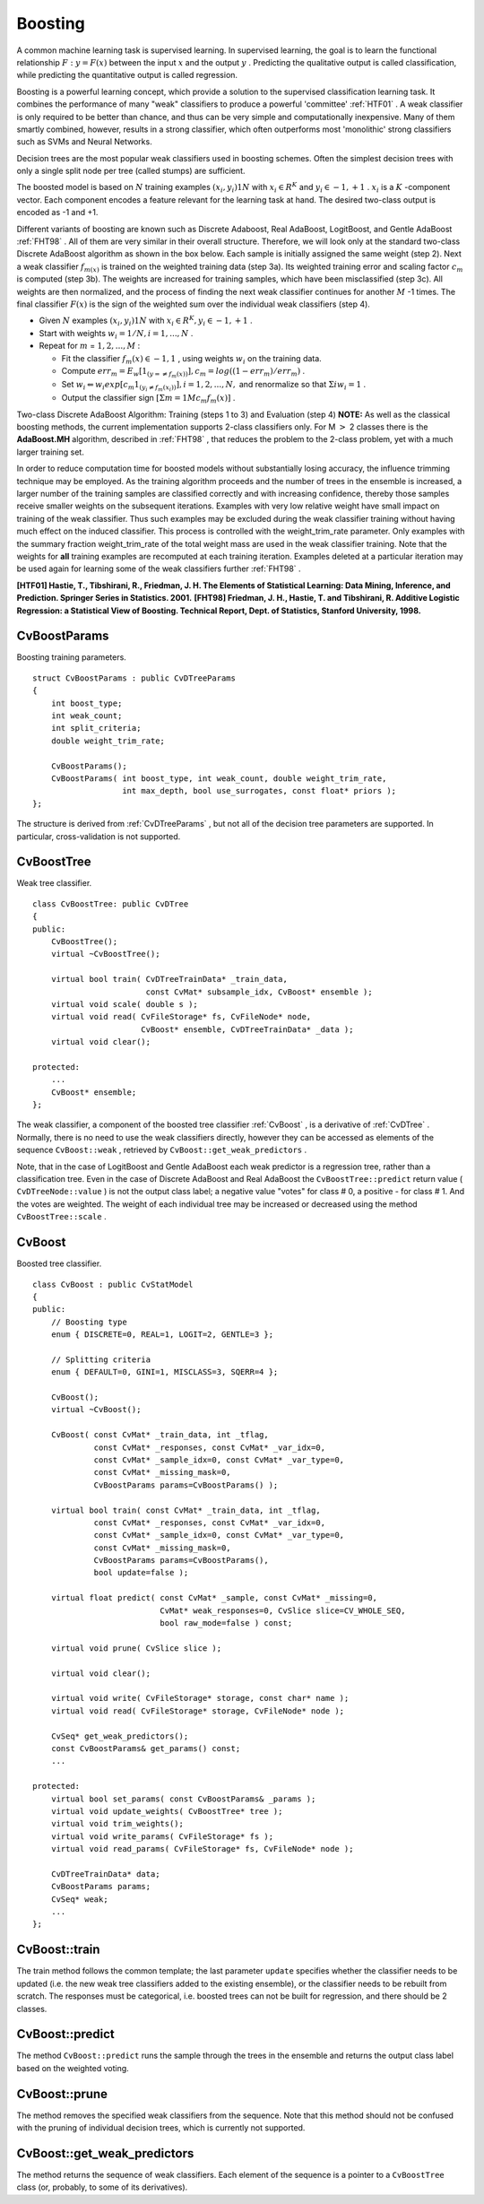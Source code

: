 Boosting
========

.. highlight:: cpp

A common machine learning task is supervised learning. In supervised learning, the goal is to learn the functional relationship
:math:`F: y = F(x)` between the input
:math:`x` and the output
:math:`y` . Predicting the qualitative output is called classification, while predicting the quantitative output is called regression.

Boosting is a powerful learning concept, which provide a solution to the supervised classification learning task. It combines the performance of many "weak" classifiers to produce a powerful 'committee'
:ref:`HTF01` . A weak classifier is only required to be better than chance, and thus can be very simple and computationally inexpensive. Many of them smartly combined, however, results in a strong classifier, which often outperforms most 'monolithic' strong classifiers such as SVMs and Neural Networks.

Decision trees are the most popular weak classifiers used in boosting schemes. Often the simplest decision trees with only a single split node per tree (called stumps) are sufficient.

The boosted model is based on
:math:`N` training examples
:math:`{(x_i,y_i)}1N` with
:math:`x_i \in{R^K}` and
:math:`y_i \in{-1, +1}` .
:math:`x_i` is a
:math:`K` -component vector. Each component encodes a feature relevant for the learning task at hand. The desired two-class output is encoded as -1 and +1.

Different variants of boosting are known such as Discrete Adaboost, Real AdaBoost, LogitBoost, and Gentle AdaBoost
:ref:`FHT98` . All of them are very similar in their overall structure. Therefore, we will look only at the standard two-class Discrete AdaBoost algorithm as shown in the box below. Each sample is initially assigned the same weight (step 2). Next a weak classifier
:math:`f_{m(x)}` is trained on the weighted training data (step 3a). Its weighted training error and scaling factor
:math:`c_m` is computed (step 3b). The weights are increased for training samples, which have been misclassified (step 3c). All weights are then normalized, and the process of finding the next weak classifier continues for another
:math:`M` -1 times. The final classifier
:math:`F(x)` is the sign of the weighted sum over the individual weak classifiers (step 4).

*
    Given
    :math:`N`     examples
    :math:`{(x_i,y_i)}1N`     with
    :math:`x_i \in{R^K}, y_i \in{-1, +1}`     .

*
    Start with weights
    :math:`w_i = 1/N, i = 1,...,N`     .

*
    Repeat for
    :math:`m`     =
    :math:`1,2,...,M`     :

    *
        Fit the classifier
        :math:`f_m(x) \in{-1,1}`         , using weights
        :math:`w_i`         on the training data.

    *
        Compute
        :math:`err_m = E_w [1_{(y =\neq f_m(x))}], c_m = log((1 - err_m)/err_m)`         .

    *
        Set
        :math:`w_i \Leftarrow w_i exp[c_m 1_{(y_i \neq f_m(x_i))}], i = 1,2,...,N,`         and renormalize so that
        :math:`\Sigma i w_i = 1`         .

    *
        Output the classifier sign
        :math:`[\Sigma m = 1M c_m f_m(x)]`         .

Two-class Discrete AdaBoost Algorithm: Training (steps 1 to 3) and Evaluation (step 4)
**NOTE:**
As well as the classical boosting methods, the current implementation supports 2-class classifiers only. For M
:math:`>` 2 classes there is the
**AdaBoost.MH**
algorithm, described in
:ref:`FHT98` , that reduces the problem to the 2-class problem, yet with a much larger training set.

In order to reduce computation time for boosted models without substantially losing accuracy, the influence trimming technique may be employed. As the training algorithm proceeds and the number of trees in the ensemble is increased, a larger number of the training samples are classified correctly and with increasing confidence, thereby those samples receive smaller weights on the subsequent iterations. Examples with very low relative weight have small impact on training of the weak classifier. Thus such examples may be excluded during the weak classifier training without having much effect on the induced classifier. This process is controlled with the weight_trim_rate parameter. Only examples with the summary fraction weight_trim_rate of the total weight mass are used in the weak classifier training. Note that the weights for
**all**
training examples are recomputed at each training iteration. Examples deleted at a particular iteration may be used again for learning some of the weak classifiers further
:ref:`FHT98` .

**[HTF01] Hastie, T., Tibshirani, R., Friedman, J. H. The Elements of Statistical Learning: Data Mining, Inference, and Prediction. Springer Series in Statistics. 2001.**
**[FHT98] Friedman, J. H., Hastie, T. and Tibshirani, R. Additive Logistic Regression: a Statistical View of Boosting. Technical Report, Dept. of Statistics, Stanford University, 1998.**

.. index:: CvBoostParams

.. _CvBoostParams:

CvBoostParams
-------------
.. c:type:: CvBoostParams

Boosting training parameters. ::

    struct CvBoostParams : public CvDTreeParams
    {
        int boost_type;
        int weak_count;
        int split_criteria;
        double weight_trim_rate;

        CvBoostParams();
        CvBoostParams( int boost_type, int weak_count, double weight_trim_rate,
                       int max_depth, bool use_surrogates, const float* priors );
    };
..

The structure is derived from
:ref:`CvDTreeParams` , but not all of the decision tree parameters are supported. In particular, cross-validation is not supported.

.. index:: CvBoostTree

.. _CvBoostTree:

CvBoostTree
-----------
.. c:type:: CvBoostTree

Weak tree classifier. ::

    class CvBoostTree: public CvDTree
    {
    public:
        CvBoostTree();
        virtual ~CvBoostTree();

        virtual bool train( CvDTreeTrainData* _train_data,
                            const CvMat* subsample_idx, CvBoost* ensemble );
        virtual void scale( double s );
        virtual void read( CvFileStorage* fs, CvFileNode* node,
                           CvBoost* ensemble, CvDTreeTrainData* _data );
        virtual void clear();

    protected:
        ...
        CvBoost* ensemble;
    };
..

The weak classifier, a component of the boosted tree classifier
:ref:`CvBoost` , is a derivative of
:ref:`CvDTree` . Normally, there is no need to use the weak classifiers directly, however they can be accessed as elements of the sequence ``CvBoost::weak`` , retrieved by ``CvBoost::get_weak_predictors`` .

Note, that in the case of LogitBoost and Gentle AdaBoost each weak predictor is a regression tree, rather than a classification tree. Even in the case of Discrete AdaBoost and Real AdaBoost the ``CvBoostTree::predict`` return value ( ``CvDTreeNode::value`` ) is not the output class label; a negative value "votes" for class
#
0, a positive - for class
#
1. And the votes are weighted. The weight of each individual tree may be increased or decreased using the method ``CvBoostTree::scale`` .

.. index:: CvBoost

.. _CvBoost:

CvBoost
-------
.. c:type:: CvBoost

Boosted tree classifier. ::

    class CvBoost : public CvStatModel
    {
    public:
        // Boosting type
        enum { DISCRETE=0, REAL=1, LOGIT=2, GENTLE=3 };

        // Splitting criteria
        enum { DEFAULT=0, GINI=1, MISCLASS=3, SQERR=4 };

        CvBoost();
        virtual ~CvBoost();

        CvBoost( const CvMat* _train_data, int _tflag,
                 const CvMat* _responses, const CvMat* _var_idx=0,
                 const CvMat* _sample_idx=0, const CvMat* _var_type=0,
                 const CvMat* _missing_mask=0,
                 CvBoostParams params=CvBoostParams() );

        virtual bool train( const CvMat* _train_data, int _tflag,
                 const CvMat* _responses, const CvMat* _var_idx=0,
                 const CvMat* _sample_idx=0, const CvMat* _var_type=0,
                 const CvMat* _missing_mask=0,
                 CvBoostParams params=CvBoostParams(),
                 bool update=false );

        virtual float predict( const CvMat* _sample, const CvMat* _missing=0,
                               CvMat* weak_responses=0, CvSlice slice=CV_WHOLE_SEQ,
                               bool raw_mode=false ) const;

        virtual void prune( CvSlice slice );

        virtual void clear();

        virtual void write( CvFileStorage* storage, const char* name );
        virtual void read( CvFileStorage* storage, CvFileNode* node );

        CvSeq* get_weak_predictors();
        const CvBoostParams& get_params() const;
        ...

    protected:
        virtual bool set_params( const CvBoostParams& _params );
        virtual void update_weights( CvBoostTree* tree );
        virtual void trim_weights();
        virtual void write_params( CvFileStorage* fs );
        virtual void read_params( CvFileStorage* fs, CvFileNode* node );

        CvDTreeTrainData* data;
        CvBoostParams params;
        CvSeq* weak;
        ...
    };
..

.. index:: CvBoost::train

.. _CvBoost::train:

CvBoost::train
--------------
.. c:function:: bool CvBoost::train(  const CvMat* _train_data,  int _tflag,               const CvMat* _responses,  const CvMat* _var_idx=0,               const CvMat* _sample_idx=0,  const CvMat* _var_type=0,               const CvMat* _missing_mask=0,               CvBoostParams params=CvBoostParams(),               bool update=false )

    Trains a boosted tree classifier.

The train method follows the common template; the last parameter ``update`` specifies whether the classifier needs to be updated (i.e. the new weak tree classifiers added to the existing ensemble), or the classifier needs to be rebuilt from scratch. The responses must be categorical, i.e. boosted trees can not be built for regression, and there should be 2 classes.

.. index:: CvBoost::predict

.. _CvBoost::predict:

CvBoost::predict
----------------
.. c:function:: float CvBoost::predict(  const CvMat* sample,  const CvMat* missing=0,                          CvMat* weak_responses=0,  CvSlice slice=CV_WHOLE_SEQ,                          bool raw_mode=false ) const

    Predicts a response for the input sample.

The method ``CvBoost::predict`` runs the sample through the trees in the ensemble and returns the output class label based on the weighted voting.

.. index:: CvBoost::prune

.. _CvBoost::prune:

CvBoost::prune
--------------
.. c:function:: void CvBoost::prune( CvSlice slice )

    Removes the specified weak classifiers.

The method removes the specified weak classifiers from the sequence. Note that this method should not be confused with the pruning of individual decision trees, which is currently not supported.

.. index:: CvBoost::get_weak_predictors

.. _CvBoost::get_weak_predictors:

CvBoost::get_weak_predictors
----------------------------
.. c:function:: CvSeq* CvBoost::get_weak_predictors()

    Returns the sequence of weak tree classifiers.

The method returns the sequence of weak classifiers. Each element of the sequence is a pointer to a ``CvBoostTree`` class (or, probably, to some of its derivatives).

